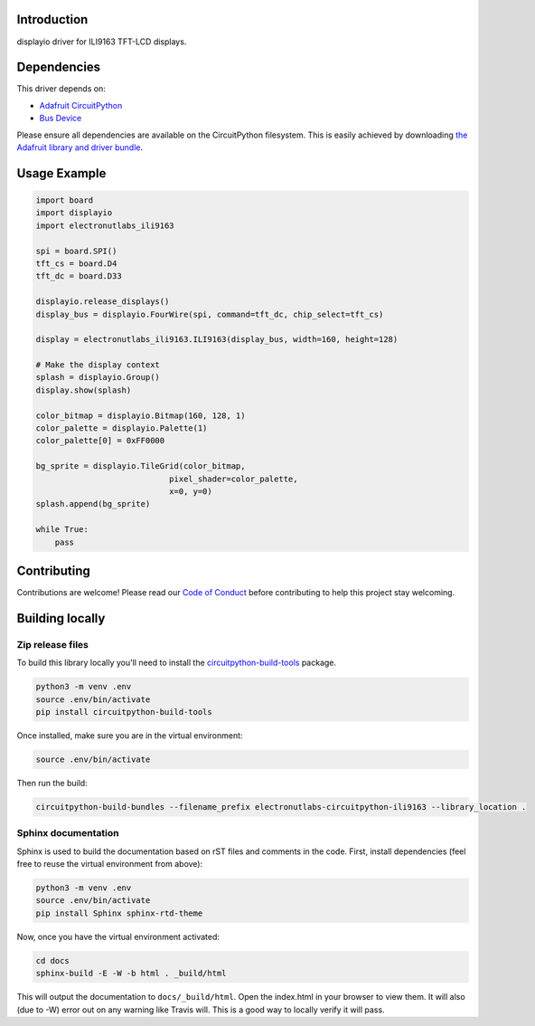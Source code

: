 Introduction
============

.. image:: https://readthedocs.org/projects/ili9163/badge/?version=latest
    :target: https://ili9163.readthedocs.io/en/latest/
    :alt: Documentation Status

.. image:: https://img.shields.io/discord/327254708534116352.svg
    :target: https://discord.gg/nBQh6qu
    :alt: Discord

.. image:: https://api.travis-ci.org/electronut/Electronutlabs_CircuitPython_ILI9163.svg?branch=master
    :target: https://travis-ci.org/electronut/Electronutlabs_CircuitPython_ILI9163/
    :alt: Build Status

displayio driver for ILI9163 TFT-LCD displays.


Dependencies
=============
This driver depends on:

* `Adafruit CircuitPython <https://github.com/adafruit/circuitpython>`_
* `Bus Device <https://github.com/adafruit/Adafruit_CircuitPython_BusDevice>`_

Please ensure all dependencies are available on the CircuitPython filesystem.
This is easily achieved by downloading
`the Adafruit library and driver bundle <https://github.com/adafruit/Adafruit_CircuitPython_Bundle>`_.

Usage Example
=============

.. code-block:: python

    import board
    import displayio
    import electronutlabs_ili9163

    spi = board.SPI()
    tft_cs = board.D4
    tft_dc = board.D33

    displayio.release_displays()
    display_bus = displayio.FourWire(spi, command=tft_dc, chip_select=tft_cs)

    display = electronutlabs_ili9163.ILI9163(display_bus, width=160, height=128)

    # Make the display context
    splash = displayio.Group()
    display.show(splash)

    color_bitmap = displayio.Bitmap(160, 128, 1)
    color_palette = displayio.Palette(1)
    color_palette[0] = 0xFF0000

    bg_sprite = displayio.TileGrid(color_bitmap,
                                pixel_shader=color_palette,
                                x=0, y=0)
    splash.append(bg_sprite)

    while True:
        pass

Contributing
============

Contributions are welcome! Please read our `Code of Conduct
<https://github.com/electronut/Electronutlabs_CircuitPython_ILI9163/blob/master/CODE_OF_CONDUCT.md>`_
before contributing to help this project stay welcoming.

Building locally
================

Zip release files
-----------------

To build this library locally you'll need to install the
`circuitpython-build-tools <https://github.com/adafruit/circuitpython-build-tools>`_ package.

.. code-block:: shell

    python3 -m venv .env
    source .env/bin/activate
    pip install circuitpython-build-tools

Once installed, make sure you are in the virtual environment:

.. code-block:: shell

    source .env/bin/activate

Then run the build:

.. code-block:: shell

    circuitpython-build-bundles --filename_prefix electronutlabs-circuitpython-ili9163 --library_location .

Sphinx documentation
-----------------------

Sphinx is used to build the documentation based on rST files and comments in the code. First,
install dependencies (feel free to reuse the virtual environment from above):

.. code-block:: shell

    python3 -m venv .env
    source .env/bin/activate
    pip install Sphinx sphinx-rtd-theme

Now, once you have the virtual environment activated:

.. code-block:: shell

    cd docs
    sphinx-build -E -W -b html . _build/html

This will output the documentation to ``docs/_build/html``. Open the index.html in your browser to
view them. It will also (due to -W) error out on any warning like Travis will. This is a good way to
locally verify it will pass.
